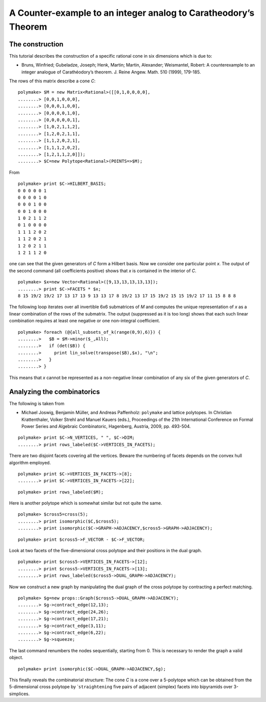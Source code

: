 .. -*- coding: utf-8 -*-
.. escape-backslashes
.. default-role:: math


A Counter-example to an integer analog to Caratheodory’s Theorem
----------------------------------------------------------------

The construction
~~~~~~~~~~~~~~~~

This tutorial describes the construction of a specific rational cone in
six dimensions which is due to:

-  Bruns, Winfried; Gubeladze, Joseph; Henk, Martin; Martin, Alexander;
   Weismantel, Robert: A counterexample to an integer analogue of
   Carathéodory’s theorem. J. Reine Angew. Math. 510 (1999), 179-185.

The rows of this matrix describe a cone *C*:


::

    polymake> $M = new Matrix<Rational>([[0,1,0,0,0,0],
    ........> [0,0,1,0,0,0],
    ........> [0,0,0,1,0,0],
    ........> [0,0,0,0,1,0],
    ........> [0,0,0,0,0,1],
    ........> [1,0,2,1,1,2],
    ........> [1,2,0,2,1,1],
    ........> [1,1,2,0,2,1],
    ........> [1,1,1,2,0,2],
    ........> [1,2,1,1,2,0]]);
    ........> $C=new Polytope<Rational>(POINTS=>$M);

From


::

    polymake> print $C->HILBERT_BASIS;
    0 0 0 0 0 1
    0 0 0 0 1 0
    0 0 0 1 0 0
    0 0 1 0 0 0
    1 0 2 1 1 2
    0 1 0 0 0 0
    1 1 1 2 0 2
    1 1 2 0 2 1
    1 2 0 2 1 1
    1 2 1 1 2 0
    





one can see that the given generators of *C* form a Hilbert basis. Now
we consider one particular point *x*. The output of the second command
(all coefficients positive) shows that *x* is contained in the interior
of *C*.


::

    polymake> $x=new Vector<Rational>([9,13,13,13,13,13]);
    ........> print $C->FACETS * $x;
    8 15 19/2 19/2 17 13 17 13 9 13 13 17 8 19/2 13 17 15 19/2 15 15 19/2 17 11 15 8 8 8
    





The following loop iterates over all invertible 6x6 submatrices of *M*
and computes the unique representation of *x* as a linear combination of
the rows of the submatrix. The output (suppressed as it is too long)
shows that each such linear combination requires at least one negative
or one non-integral coefficient.


::

    polymake> foreach (@{all_subsets_of_k(range(0,9),6)}) {
    ........>   $B = $M->minor($_,All);
    ........>   if (det($B)) {
    ........>     print lin_solve(transpose($B),$x), "\n";
    ........>   }
    ........> }

This means that *x* cannot be represented as a non-negative linear
combination of any six of the given generators of *C*.

Analyzing the combinatorics
~~~~~~~~~~~~~~~~~~~~~~~~~~~

The following is taken from

-  Michael Joswig, Benjamin Müller, and Andreas Paffenholz: ``polymake``
   and lattice polytopes. In Christian Krattenthaler, Volker Strehl and
   Manuel Kauers (eds.), Proceedings of the 21th International
   Conference on Formal Power Series and Algebraic Combinatoric,
   Hagenberg, Austria, 2009, pp. 493-504.


::

    polymake> print $C->N_VERTICES, " ", $C->DIM;
    ........> print rows_labeled($C->VERTICES_IN_FACETS);

There are two disjoint facets covering all the vertices. Beware the
numbering of facets depends on the convex hull algorithm employed.


::

    polymake> print $C->VERTICES_IN_FACETS->[8];
    ........> print $C->VERTICES_IN_FACETS->[22];




::

    polymake> print rows_labeled($M);

Here is another polytope which is somewhat similar but not quite the
same.


::

    polymake> $cross5=cross(5);
    ........> print isomorphic($C,$cross5);
    ........> print isomorphic($C->GRAPH->ADJACENCY,$cross5->GRAPH->ADJACENCY);




::

    polymake> print $cross5->F_VECTOR - $C->F_VECTOR;

Look at two facets of the five-dimensional cross polytope and their
positions in the dual graph.


::

    polymake> print $cross5->VERTICES_IN_FACETS->[12];
    ........> print $cross5->VERTICES_IN_FACETS->[13];
    ........> print rows_labeled($cross5->DUAL_GRAPH->ADJACENCY);

Now we construct a new graph by manipulating the dual graph of the cross
polytope by contracting a perfect matching.


::

    polymake> $g=new props::Graph($cross5->DUAL_GRAPH->ADJACENCY);
    ........> $g->contract_edge(12,13);
    ........> $g->contract_edge(24,26);
    ........> $g->contract_edge(17,21);
    ........> $g->contract_edge(3,11);
    ........> $g->contract_edge(6,22);
    ........> $g->squeeze;

The last command renumbers the nodes sequentially, starting from 0. This
is necessary to render the graph a valid object.


::

    polymake> print isomorphic($C->DUAL_GRAPH->ADJACENCY,$g);

This finally reveals the combinatorial structure: The cone *C* is a cone
over a 5-polytope which can be obtained from the 5-dimensional cross
polytope by \`\ ``straightening`` five pairs of adjacent (simplex)
facets into bipyramids over 3-simplices.
